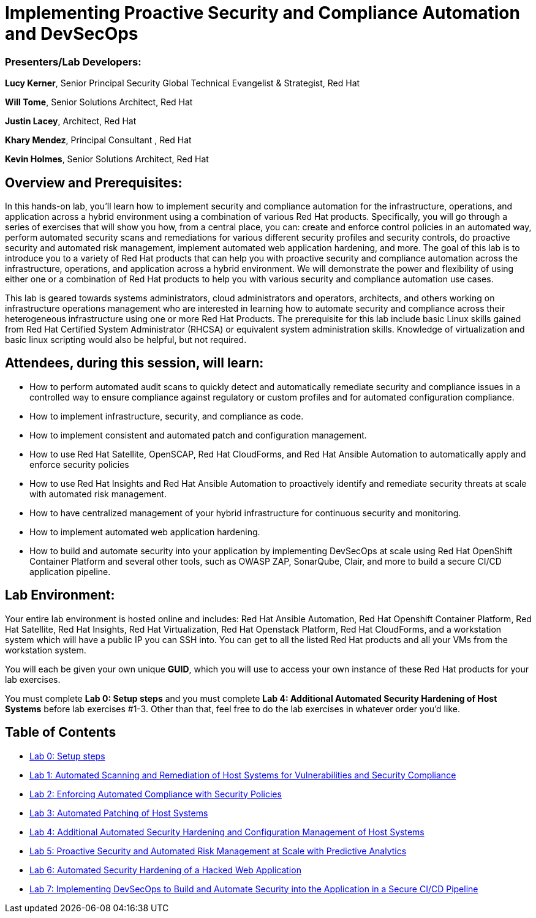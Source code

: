 = Implementing Proactive Security and Compliance Automation and DevSecOps

=== [.underline]#Presenters/Lab Developers#:
*Lucy Kerner*, Senior Principal Security Global Technical Evangelist & Strategist, Red Hat

*Will Tome*, Senior Solutions Architect, Red Hat

*Justin Lacey*, Architect, Red Hat

*Khary Mendez*, Principal Consultant , Red Hat

*Kevin Holmes*, Senior Solutions Architect, Red Hat

== Overview and Prerequisites:
In this hands-on lab, you’ll learn how to implement security and compliance automation for the infrastructure, operations, and application across a hybrid environment using a combination of various Red Hat products. Specifically, you will go through a series of exercises that will show you how, from a central place, you can: create and enforce control policies in an automated way, perform automated security scans and remediations for various different security profiles and security controls, do proactive security and automated risk management, implement automated web application hardening, and more. The goal of this lab is to introduce you to a variety of Red Hat products that can help you with proactive security and compliance automation across the infrastructure, operations, and application across a hybrid environment. We will demonstrate the power and flexibility of using either one or a combination of Red Hat products to help you with various security and compliance automation use cases.

This lab is geared towards systems administrators, cloud administrators and operators, architects, and others working on infrastructure operations management who are interested in learning how to automate security and compliance across their heterogeneous infrastructure using one or more Red Hat Products.  The prerequisite for this lab include basic Linux skills gained from Red Hat Certified System Administrator (RHCSA) or equivalent system administration skills. Knowledge of virtualization and basic linux scripting would also be helpful, but not required.

== Attendees, during this session, will learn:
* How to perform automated audit scans to quickly detect and automatically remediate security and compliance issues in a controlled way to ensure compliance against regulatory or custom profiles and for automated configuration compliance.
* How to implement infrastructure, security, and compliance as code.
* How to implement consistent and automated patch and configuration management.
* How to use Red Hat Satellite, OpenSCAP, Red Hat CloudForms, and Red Hat Ansible Automation to automatically apply and enforce security policies
* How to use Red Hat Insights and Red Hat Ansible Automation to proactively identify and remediate security threats at scale with automated risk management.
* How to have centralized management of your hybrid infrastructure for continuous security and monitoring.
* How to implement automated web application hardening.
* How to build and automate security into your application by implementing DevSecOps at scale using Red Hat OpenShift Container Platform and several other tools, such as OWASP ZAP, SonarQube, Clair, and more to build a secure CI/CD application pipeline.


== Lab Environment:
Your entire lab environment is hosted online and includes: Red Hat Ansible Automation, Red Hat Openshift Container Platform, Red Hat Satellite, Red Hat Insights, Red Hat Virtualization, Red Hat Openstack Platform, Red Hat CloudForms, and a workstation system which will have a public IP you can SSH into. You can get to all the listed Red Hat products and all your VMs from the workstation system.

You will each be given your own unique *GUID*, which you will use to access your own instance of these Red Hat products for your lab exercises.

You must complete *Lab 0: Setup steps* and you must complete *Lab 4: Additional Automated Security Hardening of Host Systems* before lab exercises #1-3.
Other than that, feel free to do the lab exercises in whatever order you'd like.

== Table of Contents
* link:lab0.adoc[Lab 0: Setup steps]
* link:lab1.adoc[Lab 1: Automated Scanning and Remediation of Host Systems for Vulnerabilities and Security Compliance]
* link:lab2.adoc[Lab 2: Enforcing Automated Compliance with Security Policies]
* link:lab3.adoc[Lab 3: Automated Patching of Host Systems]
* link:lab4.adoc[Lab 4: Additional Automated Security Hardening and Configuration Management of Host Systems]
* link:lab5.adoc[Lab 5: Proactive Security and Automated Risk Management at Scale with Predictive Analytics]
* link:lab6.adoc[Lab 6: Automated Security Hardening of a Hacked Web Application]
* link:lab7.adoc[Lab 7: Implementing DevSecOps to Build and Automate Security into the Application in a Secure CI/CD Pipeline]
